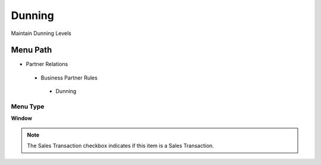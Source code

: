 
.. _functional-guide/menu/dunning:

=======
Dunning
=======

Maintain Dunning Levels

Menu Path
=========


* Partner Relations

 * Business Partner Rules

  * Dunning

Menu Type
---------
\ **Window**\ 

.. note::
    The Sales Transaction checkbox indicates if this item is a Sales Transaction.


.. seealso::
    :ref:`functional-guidewindow-dunning`
